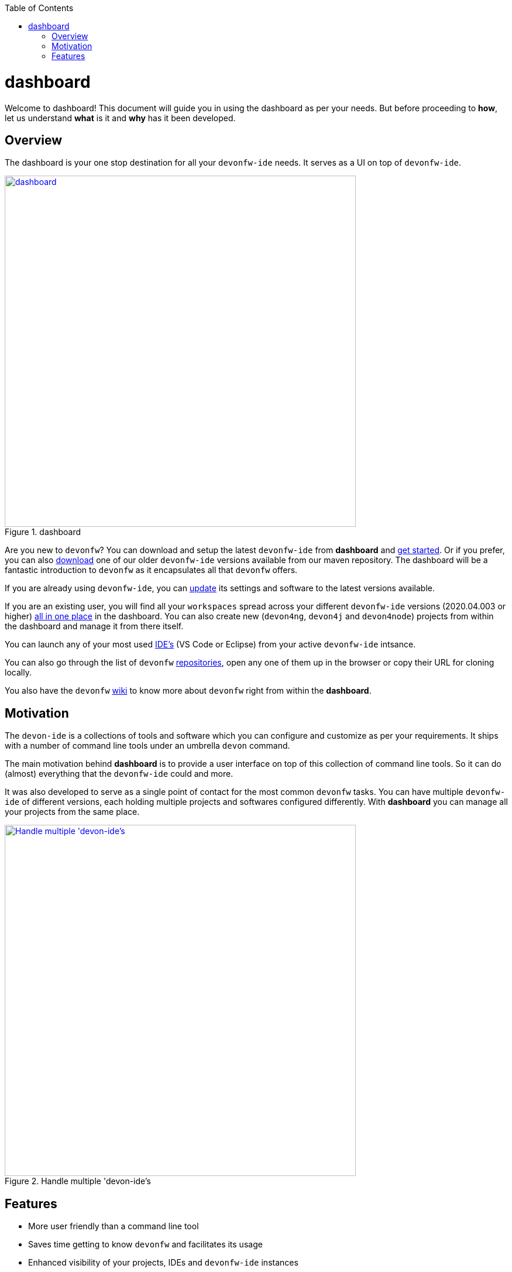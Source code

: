 :toc: macro

ifdef::env-github[]
:tip-caption: :bulb:
:note-caption: :information_source:
:important-caption: :heavy_exclamation_mark:
:caution-caption: :fire:
:warning-caption: :warning:
endif::[]

toc::[]
:idprefix:
:idseparator: -
:reproducible:
:source-highlighter: rouge
:listing-caption: Listing

= dashboard

Welcome to dashboard! This document will guide you in using the dashboard as per your needs. But before proceeding to *how*, let us understand *what* is it and *why* has it been developed.

== Overview

The dashboard is your one stop destination for all your `devonfw-ide` needs. It serves as a UI on top of `devonfw-ide`.

.dashboard
image::images/collage.png["dashboard", width="600", link="images/collage.png"]

Are you new to `devonfw`? You can download and setup the latest `devonfw-ide` from *dashboard* and link:home-page[get started]. Or if you prefer, you can also link:settings-page[download] one of our older `devonfw-ide` versions available from our maven repository. The dashboard will be a fantastic introduction to `devonfw` as it encapsulates all that `devonfw` offers.

If you are already using `devonfw-ide`, you can link:settings-page[update] its settings and software to the latest versions available.

If you are an existing user, you will find all your `workspaces` spread across your different `devonfw-ide` versions (2020.04.003 or higher) link:projects-page[all in one place] in the dashboard. You can also create new (`devon4ng`, `devon4j` and `devon4node`) projects from within the dashboard and manage it from there itself.

You can launch any of your most used link:ides-page[IDE's] (VS Code or Eclipse) from your active `devonfw-ide` intsance.

You can also go through the list of `devonfw` link:repositories-page[repositories], open any one of them up in the browser or copy their URL for cloning locally.

You also have the `devonfw` link:wiki-page[wiki] to know more about `devonfw` right from within the *dashboard*.

== Motivation

The `devon-ide` is a collections of tools and software which you can configure and customize as per your requirements. It ships with a number of command line tools under an umbrella `devon` command.

The main motivation behind *dashboard* is to provide a user interface on top of this collection of command line tools. So it can do (almost) everything that the `devonfw-ide` could and more.

It was also developed to serve as a single point of contact for the most common `devonfw` tasks. You can have multiple `devonfw-ide` of different versions, each holding multiple projects and softwares configured differently. With *dashboard* you can manage all your projects from the same place.

.Handle multiple 'devon-ide's
image::images/dashboard-multiple-ides.png["Handle multiple 'devon-ide's", width="600", link="images/dashboard-multiple-ides.png"]

== Features

* More user friendly than a command line tool
* Saves time getting to know `devonfw` and facilitates its usage
* Enhanced visibility of your projects, IDEs and `devonfw-ide` instances
* Better version control of all your `devonfw-ide`
* Project inventory management
* Connected to `devonfw` docs

